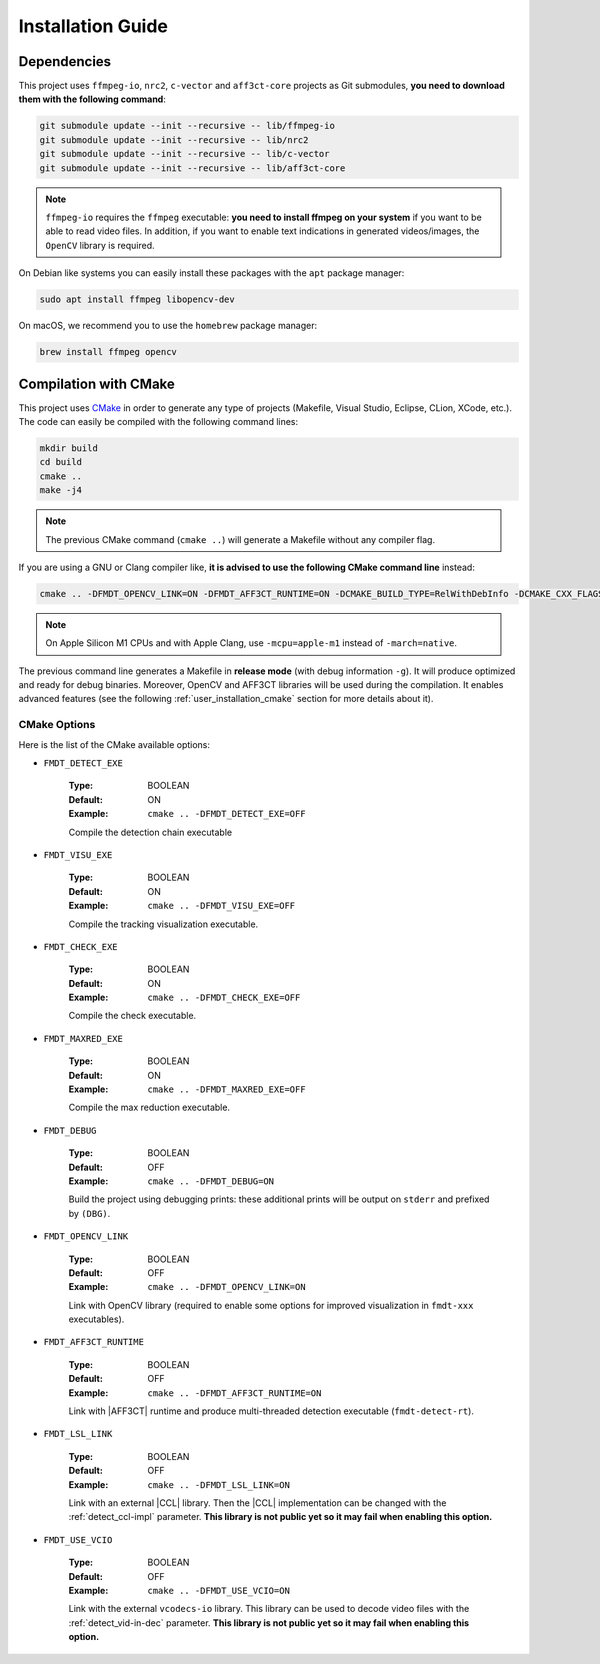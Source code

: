 .. _user_installation_guide:

******************
Installation Guide
******************

Dependencies
""""""""""""

This project uses ``ffmpeg-io``, ``nrc2``, ``c-vector`` and ``aff3ct-core``
projects as Git submodules, **you need to download them with the following
command**:

.. code-block:: bash

	git submodule update --init --recursive -- lib/ffmpeg-io
	git submodule update --init --recursive -- lib/nrc2
	git submodule update --init --recursive -- lib/c-vector
	git submodule update --init --recursive -- lib/aff3ct-core

.. note:: ``ffmpeg-io`` requires the ``ffmpeg`` executable: **you need to
          install ffmpeg on your system** if you want to be able to read video
          files. In addition, if you want to enable text indications in
          generated videos/images, the ``OpenCV`` library is required.

On Debian like systems you can easily install these packages with the ``apt``
package manager:

.. code-block:: bash

	sudo apt install ffmpeg libopencv-dev


On macOS, we recommend you to use the ``homebrew`` package manager:

.. code-block:: bash

	brew install ffmpeg opencv

Compilation with CMake
""""""""""""""""""""""

.. _CMake: https://cmake.org/

This project uses `CMake`_ in order to generate any type of projects (Makefile,
Visual Studio, Eclipse, CLion, XCode, etc.). The code can easily be compiled
with the following command lines:

.. code-block:: bash

	mkdir build
	cd build
	cmake ..
	make -j4

.. note:: The previous CMake command (``cmake ..``) will generate a Makefile
          without any compiler flag.

If you are using a GNU or Clang compiler like, **it is advised to use the
following CMake command line** instead:

.. code-block:: bash

	cmake .. -DFMDT_OPENCV_LINK=ON -DFMDT_AFF3CT_RUNTIME=ON -DCMAKE_BUILD_TYPE=RelWithDebInfo -DCMAKE_CXX_FLAGS_RELWITHDEBINFO="-O3 -g" -DCMAKE_C_FLAGS_RELWITHDEBINFO="-O3 -g" -DCMAKE_CXX_FLAGS="-Wall -funroll-loops -fstrict-aliasing -march=native" -DCMAKE_C_FLAGS="-funroll-loops -fstrict-aliasing -march=native"

.. note::  On Apple Silicon M1 CPUs and with Apple Clang, use ``-mcpu=apple-m1``
           instead of ``-march=native``.

The previous command line generates a Makefile in **release mode** (with
debug information ``-g``). It will produce optimized and ready for debug
binaries. Moreover, OpenCV and AFF3CT libraries will be used during the
compilation. It enables advanced features
(see the following :ref:`user_installation_cmake` section for more details about
it).

.. _user_installation_cmake:

CMake Options
-------------

Here is the list of the CMake available options:

- ``FMDT_DETECT_EXE``

   :Type: BOOLEAN
   :Default: ON
   :Example: ``cmake .. -DFMDT_DETECT_EXE=OFF``

   Compile the detection chain executable

- ``FMDT_VISU_EXE``

   :Type: BOOLEAN
   :Default: ON
   :Example: ``cmake .. -DFMDT_VISU_EXE=OFF``

   Compile the tracking visualization executable.

- ``FMDT_CHECK_EXE``

   :Type: BOOLEAN
   :Default: ON
   :Example: ``cmake .. -DFMDT_CHECK_EXE=OFF``

   Compile the check executable.

- ``FMDT_MAXRED_EXE``

   :Type: BOOLEAN
   :Default: ON
   :Example: ``cmake .. -DFMDT_MAXRED_EXE=OFF``

   Compile the max reduction executable.

- ``FMDT_DEBUG``

   :Type: BOOLEAN
   :Default: OFF
   :Example: ``cmake .. -DFMDT_DEBUG=ON``

   Build the project using debugging prints: these additional prints will be
   output on ``stderr`` and prefixed by ``(DBG)``.

- ``FMDT_OPENCV_LINK``

   :Type: BOOLEAN
   :Default: OFF
   :Example: ``cmake .. -DFMDT_OPENCV_LINK=ON``

   Link with OpenCV library (required to enable some options for improved
   visualization in ``fmdt-xxx`` executables).

- ``FMDT_AFF3CT_RUNTIME``

   :Type: BOOLEAN
   :Default: OFF
   :Example: ``cmake .. -DFMDT_AFF3CT_RUNTIME=ON``

   Link with |AFF3CT| runtime and produce multi-threaded detection executable
   (``fmdt-detect-rt``).

- ``FMDT_LSL_LINK``

   :Type: BOOLEAN
   :Default: OFF
   :Example: ``cmake .. -DFMDT_LSL_LINK=ON``

   Link with an external |CCL| library. Then the |CCL| implementation can be
   changed with the :ref:`detect_ccl-impl` parameter. **This library is not
   public yet so it may fail when enabling this option.**

- ``FMDT_USE_VCIO``

   :Type: BOOLEAN
   :Default: OFF
   :Example: ``cmake .. -DFMDT_USE_VCIO=ON``

   Link with the external ``vcodecs-io`` library. This library can be used to
   decode video files with the :ref:`detect_vid-in-dec` parameter. **This
   library is not public yet so it may fail when enabling this option.**
